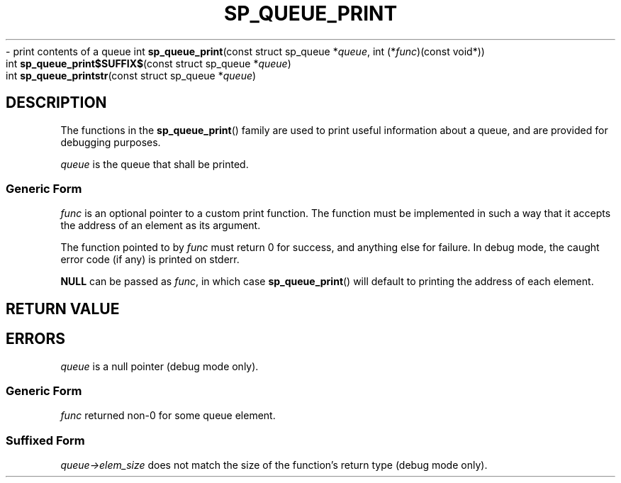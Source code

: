 .\"M queue
.TH SP_QUEUE_PRINT 3 DATE "libstaple-VERSION"
.\"NAME str
\- print contents of a queue
.\". MAN_SYNOPSIS_BEGIN
int
.BR sp_queue_print "(const struct sp_queue"
.RI * queue ,
int
.RI (* func ")(const void*))"
.\"SS{
.br
int
.BR sp_queue_print$SUFFIX$ "(const struct sp_queue"
.RI * queue )
.\"SS}
.br
int
.BR sp_queue_printstr "(const struct sp_queue"
.RI * queue )
.\". MAN_SYNOPSIS_END
.SH DESCRIPTION
.P
The functions in the
.BR sp_queue_print ()
family are used to print useful information about a queue, and are
provided for debugging purposes.
.P
.I queue
is the queue that shall be printed.
.SS Generic Form
.I func
is an optional pointer to a custom print function. The function must be
implemented in such a way that it accepts the address of
an element as its argument.
.P
The function pointed to by
.I func
must return 0 for success, and anything else for failure. In debug mode, the
caught error code (if any) is printed on stderr.
.P
.B NULL
can be passed as
.IR func ,
in which case
.BR sp_queue_print ()
will default to printing the address of each element.
.SH RETURN VALUE
.\". MAN_RETVAL_0_OR_CODE_FAMILY sp_queue_print
.SH ERRORS
.\". MAN_SHALL_FAIL_IF_FAMILY sp_queue_print
.\". MAN_ERRCODE SP_EINVAL
.I queue
is a null pointer (debug mode only).
.SS Generic Form
.\". MAN_SHALL_FAIL_IF sp_queue_print
.\". MAN_ERRCODE SP_ECALLBK
.I func
returned non-0 for some queue element.
.SS Suffixed Form
.\". MAN_SHALL_FAIL_IF_SUFFIXED sp_queue_print
.\". MAN_ERRCODE SP_EILLEGAL
.IR queue->elem_size
does not match the size of the function's return type (debug mode only).
.\". MAN_CONFORMING_TO
